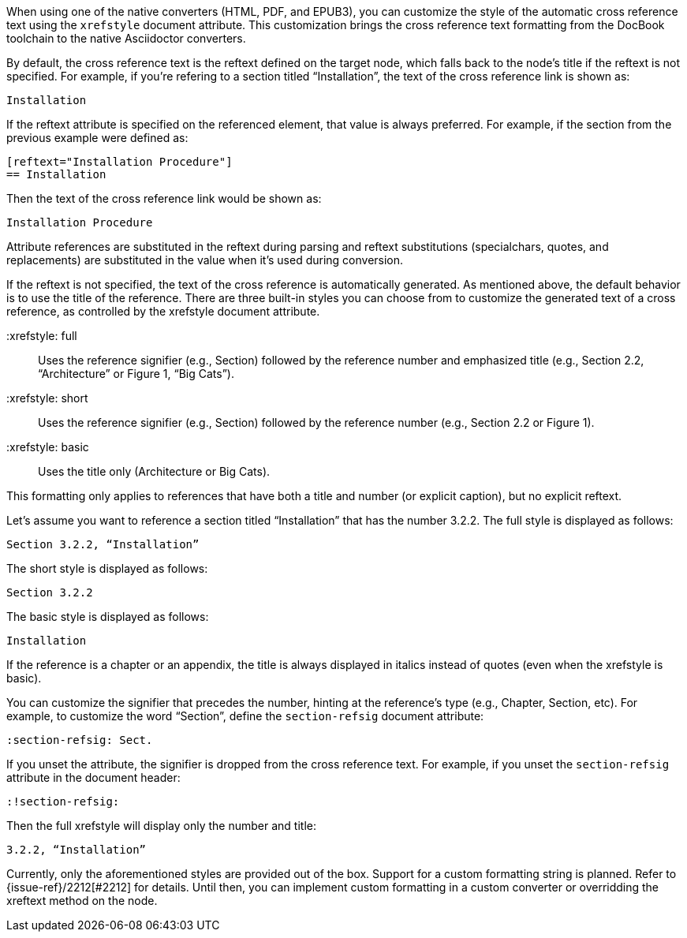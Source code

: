 ////
Included in:

- user-manual: Customizing the Cross Reference
////

When using one of the native converters (HTML, PDF, and EPUB3), you can customize the style of the automatic cross reference text using the `xrefstyle` document attribute.
This customization brings the cross reference text formatting from the DocBook toolchain to the native Asciidoctor converters.

By default, the cross reference text is the reftext defined on the target node, which falls back to the node's title if the reftext is not specified.
For example, if you're refering to a section titled “Installation”, the text of the cross reference link is shown as:

....
Installation
....

If the reftext attribute is specified on the referenced element, that value is always preferred.
For example, if the section from the previous example were defined as:

[source,asciidoc]
----
[reftext="Installation Procedure"]
== Installation
----

Then the text of the cross reference link would be shown as:

....
Installation Procedure
....

Attribute references are substituted in the reftext during parsing and reftext substitutions (specialchars, quotes, and replacements) are substituted in the value when it's used during conversion.

If the reftext is not specified, the text of the cross reference is automatically generated.
As mentioned above, the default behavior is to use the title of the reference.
There are three built-in styles you can choose from to customize the generated text of a cross reference, as controlled by the xrefstyle document attribute.

 :xrefstyle: full:: Uses the reference signifier (e.g., Section) followed by the reference number and emphasized title (e.g., Section 2.2, “Architecture” or Figure 1, “Big Cats”).
 :xrefstyle: short:: Uses the reference signifier (e.g., Section) followed by the reference number (e.g., Section 2.2 or Figure 1).
 :xrefstyle: basic:: Uses the title only (Architecture or Big Cats).

This formatting only applies to references that have both a title and number (or explicit caption), but no explicit reftext.

Let's assume you want to reference a section titled “Installation” that has the number 3.2.2.
The full style is displayed as follows:

....
Section 3.2.2, “Installation”
....

The short style is displayed as follows:

....
Section 3.2.2
....

The basic style is displayed as follows:

....
Installation
....

If the reference is a chapter or an appendix, the title is always displayed in italics instead of quotes (even when the xrefstyle is basic).

You can customize the signifier that precedes the number, hinting at the reference's type (e.g., Chapter, Section, etc).
For example, to customize the word “Section”, define the `section-refsig` document attribute:

[source,asciidoc]
----
:section-refsig: Sect.
----

If you unset the attribute, the signifier is dropped from the cross reference text.
For example, if you unset the `section-refsig` attribute in the document header:

[source,asciidoc]
----
:!section-refsig:
----

Then the full xrefstyle will display only the number and title:

....
3.2.2, “Installation”
....

Currently, only the aforementioned styles are provided out of the box.
Support for a custom formatting string is planned.
Refer to {issue-ref}/2212[#2212] for details.
Until then, you can implement custom formatting in a custom converter or overridding the xreftext method on the node.
